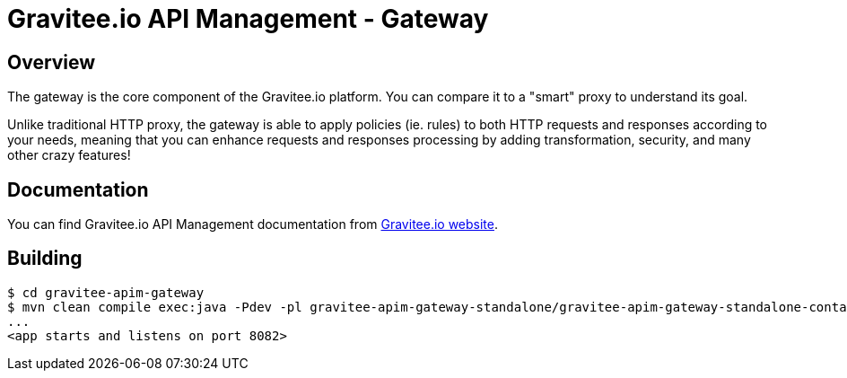 = Gravitee.io API Management - Gateway

ifdef::env-github[]
image:https://ci.gravitee.io/buildStatus/icon?job=gravitee-io/gravitee-gateway/master["Build status", link="https://ci.gravitee.io/job/gravitee-io/job/gravitee-gateway"]
image:https://f.hubspotusercontent40.net/hubfs/7600448/gravitee-github-button.jpg["Join the community forum", link="https://community.gravitee.io?utm_source=readme", height=20]
endif::[]

== Overview

The gateway is the core component of the Gravitee.io platform. You can compare it to a "smart" proxy to understand its goal.

Unlike traditional HTTP proxy, the gateway is able to apply policies (ie. rules) to both HTTP requests and responses according to your needs, meaning that you can enhance requests and responses processing by adding transformation, security, and many other crazy features!

== Documentation

You can find Gravitee.io API Management documentation from https://documentation.gravitee.io/[Gravitee.io website].

== Building

[source]
----
$ cd gravitee-apim-gateway
$ mvn clean compile exec:java -Pdev -pl gravitee-apim-gateway-standalone/gravitee-apim-gateway-standalone-container
...
<app starts and listens on port 8082>
----
